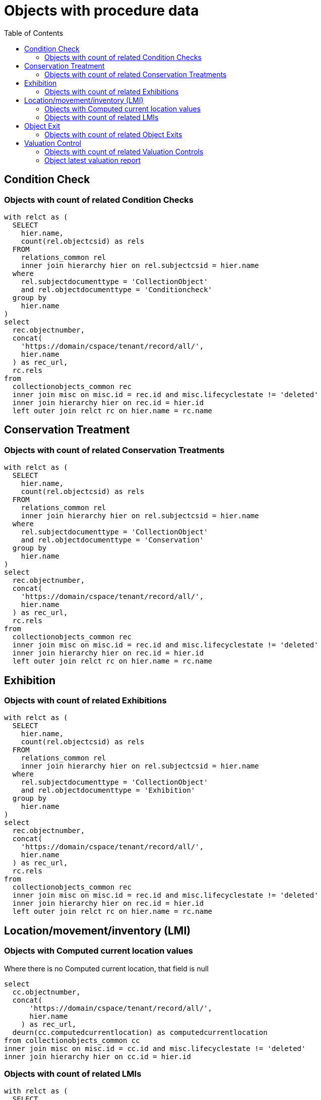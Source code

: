 :toc:
:toc-placement!:
:toclevels: 4

= Objects with procedure data

toc::[]

== Condition Check
=== Objects with count of related Condition Checks

[source,sql]
----
with relct as (
  SELECT
    hier.name,
    count(rel.objectcsid) as rels
  FROM
    relations_common rel
    inner join hierarchy hier on rel.subjectcsid = hier.name
  where
    rel.subjectdocumenttype = 'CollectionObject'
    and rel.objectdocumenttype = 'Conditioncheck'
  group by
    hier.name
)
select
  rec.objectnumber,
  concat(
    'https://domain/cspace/tenant/record/all/',
    hier.name
  ) as rec_url,
  rc.rels
from
  collectionobjects_common rec
  inner join misc on misc.id = rec.id and misc.lifecyclestate != 'deleted'
  inner join hierarchy hier on rec.id = hier.id
  left outer join relct rc on hier.name = rc.name
----

== Conservation Treatment
=== Objects with count of related Conservation Treatments

[source,sql]
----
with relct as (
  SELECT
    hier.name,
    count(rel.objectcsid) as rels
  FROM
    relations_common rel
    inner join hierarchy hier on rel.subjectcsid = hier.name
  where
    rel.subjectdocumenttype = 'CollectionObject'
    and rel.objectdocumenttype = 'Conservation'
  group by
    hier.name
)
select
  rec.objectnumber,
  concat(
    'https://domain/cspace/tenant/record/all/',
    hier.name
  ) as rec_url,
  rc.rels
from
  collectionobjects_common rec
  inner join misc on misc.id = rec.id and misc.lifecyclestate != 'deleted'
  inner join hierarchy hier on rec.id = hier.id
  left outer join relct rc on hier.name = rc.name
----

== Exhibition
=== Objects with count of related Exhibitions

[source,sql]
----
with relct as (
  SELECT
    hier.name,
    count(rel.objectcsid) as rels
  FROM
    relations_common rel
    inner join hierarchy hier on rel.subjectcsid = hier.name
  where
    rel.subjectdocumenttype = 'CollectionObject'
    and rel.objectdocumenttype = 'Exhibition'
  group by
    hier.name
)
select
  rec.objectnumber,
  concat(
    'https://domain/cspace/tenant/record/all/',
    hier.name
  ) as rec_url,
  rc.rels
from
  collectionobjects_common rec
  inner join misc on misc.id = rec.id and misc.lifecyclestate != 'deleted'
  inner join hierarchy hier on rec.id = hier.id
  left outer join relct rc on hier.name = rc.name
----

== Location/movement/inventory (LMI)
=== Objects with Computed current location values

Where there is no Computed current location, that field is null

[source,sql]
----
select
  cc.objectnumber,
  concat(
      'https://domain/cspace/tenant/record/all/',
      hier.name
    ) as rec_url,
  deurn(cc.computedcurrentlocation) as computedcurrentlocation
from collectionobjects_common cc
inner join misc on misc.id = cc.id and misc.lifecyclestate != 'deleted'
inner join hierarchy hier on cc.id = hier.id
----

=== Objects with count of related LMIs

[source,sql]
----
with relct as (
  SELECT
    hier.name,
    count(rel.objectcsid) as rels
  FROM
    relations_common rel
    inner join hierarchy hier on rel.subjectcsid = hier.name
  where
    rel.subjectdocumenttype = 'CollectionObject'
    and rel.objectdocumenttype = 'Movement'
  group by
    hier.name
)
select
  rec.objectnumber,
  concat(
      'https://domain/cspace/tenant/record/all/',
    hier.name
  ) as rec_url,
  rc.rels
from
  collectionobjects_common rec
  inner join misc on misc.id = rec.id and misc.lifecyclestate != 'deleted'
  inner join hierarchy hier on rec.id = hier.id
  left outer join relct rc on hier.name = rc.name
----

== Object Exit

=== Objects with count of related Object Exits

[source,sql]
----
with relct as (
  SELECT
    hier.name,
    count(rel.objectcsid) as rels
  FROM
    relations_common rel
    inner join hierarchy hier on rel.subjectcsid = hier.name
  where
    rel.subjectdocumenttype = 'CollectionObject'
    and rel.objectdocumenttype = 'ObjectExit'
  group by
    hier.name
)
select
  rec.objectnumber,
  concat(
    'https://domain/cspace/tenant/record/all/',
    hier.name
  ) as rec_url,
  rc.rels
from
  collectionobjects_common rec
  inner join misc on misc.id = rec.id and misc.lifecyclestate != 'deleted'
  inner join hierarchy hier on rec.id = hier.id
  left outer join relct rc on hier.name = rc.name
----

== Valuation Control
=== Objects with count of related Valuation Controls

[source,sql]
----
with relct as (
  SELECT
    hier.name,
    count(rel.objectcsid) as rels
  FROM
    relations_common rel
    inner join hierarchy hier on rel.subjectcsid = hier.name
  where
    rel.subjectdocumenttype = 'CollectionObject'
    and rel.objectdocumenttype = 'Valuationcontrol'
  group by
    hier.name
)
select
  rec.objectnumber,
  concat(
    'https://domain/cspace/tenant/record/all/',
    hier.name
  ) as rec_url,
  rc.rels
from
  collectionobjects_common rec
  inner join misc on misc.id = rec.id and misc.lifecyclestate != 'deleted'
  inner join hierarchy hier on rec.id = hier.id
  left outer join relct rc on hier.name = rc.name
----

=== Object latest valuation report

Documented in https://collectionspace.atlassian.net/wiki/spaces/COL/pages/2672361473/Report+Details+Object+Valuation+DRAFT+WORK+IN+PROGRESS[CS Report Repository]

This runs report an all active Objects

[source,sql]
----
WITH objects AS (
SELECT
hier.id AS objid,
hier.name AS objcsid,
common.objectnumber AS objnum
from collectionobjects_common common
inner join hierarchy hier on hier.id = common.id
inner join misc on misc.id = hier.id AND misc.lifecyclestate != 'deleted'
),

obj_titles AS (
SELECT objects.objnum, otg.title AS title
FROM hierarchy hier
INNER JOIN titlegroup otg ON hier.id = otg.id AND hier.name = 'collectionobjects_common:titleGroupList' AND hier.pos = 0
INNER JOIN objects ON hier.parentid = objects.objid
),

obj_names AS (
SELECT objects.objnum, ong.objectname AS objname
FROM hierarchy hier
INNER JOIN objectnamegroup ong ON hier.id = ong.id AND hier.name = 'collectionobjects_common:objectNameList' AND hier.pos = 0
INNER JOIN objects ON hier.parentid = objects.objid
),

obj_latest_val AS (
select distinct on (objects.objcsid) objects.objcsid, rc.objectcsid as vccsid, hier.id as vcid,
vc.valuationcontrolrefnumber, vc.valuedate, vc.valuetype, va.valueamount,
(select count(*) from relations_common where subjectcsid = rc.objectcsid and objectdocumenttype = 'CollectionObject') as rel_objs
from objects
inner join relations_common rc on rc.subjectcsid = objects.objcsid and rc.objectdocumenttype = 'Valuationcontrol'
inner join hierarchy hier on hier.name = rc.objectcsid
inner join misc on misc.id = hier.id AND misc.lifecyclestate != 'deleted'
inner join collectionspace_core core on hier.id = core.id
inner join valuationcontrols_common vc on hier.id = vc.id
inner join hierarchy avh on avh.parentid = hier.id and avh.primarytype = 'valueAmounts' and avh.pos = 0
inner join valueamounts va on avh.id = va.id
order by objects.objcsid, coalesce(vc.valuedate, core.createdat) DESC
)

SELECT objects.objnum, ot.title, ong.objname,
bd.item AS briefdesc,
olv.valuationcontrolrefnumber AS valuationid, olv.valuedate, olv.valuetype, olv.rel_objs, olv.valueamount,
CASE
  WHEN olv.rel_objs = 0 THEN NULL
  WHEN olv.rel_objs = 1 THEN olv.valueamount
  ELSE olv.valueamount / olv.rel_objs  END calculatedValue
FROM objects
LEFT OUTER JOIN obj_titles ot ON ot.objnum = objects.objnum
LEFT OUTER JOIN obj_names ong ON ong.objnum = objects.objnum
LEFT OUTER JOIN collectionobjects_common_briefdescriptions bd ON bd.id = objects.objid AND bd.pos = 0
LEFT OUTER JOIN obj_latest_val olv ON olv.objcsid = objects.objcsid
----
